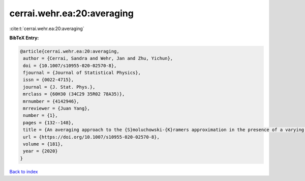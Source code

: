 cerrai.wehr.ea:20:averaging
===========================

:cite:t:`cerrai.wehr.ea:20:averaging`

**BibTeX Entry:**

.. code-block:: bibtex

   @article{cerrai.wehr.ea:20:averaging,
    author = {Cerrai, Sandra and Wehr, Jan and Zhu, Yichun},
    doi = {10.1007/s10955-020-02570-8},
    fjournal = {Journal of Statistical Physics},
    issn = {0022-4715},
    journal = {J. Stat. Phys.},
    mrclass = {60H30 (34C29 35R02 78A35)},
    mrnumber = {4142946},
    mrreviewer = {Juan Yang},
    number = {1},
    pages = {132--148},
    title = {An averaging approach to the {S}moluchowski-{K}ramers approximation in the presence of a varying magnetic field},
    url = {https://doi.org/10.1007/s10955-020-02570-8},
    volume = {181},
    year = {2020}
   }

`Back to index <../By-Cite-Keys.rst>`_
